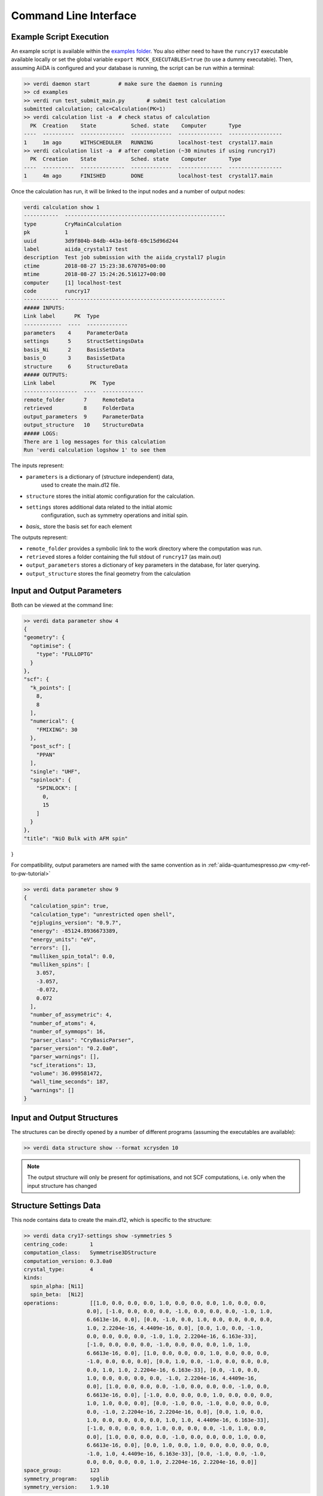 .. _main_calculation_cmndline:

Command Line Interface
~~~~~~~~~~~~~~~~~~~~~~

Example Script Execution
------------------------

An example script is available within the
`examples folder <https://github.com/chrisjsewell/aiida-crystal17/tree/master/examples>`_.
You also either need to have the ``runcry17`` executable
available locally or set the global variable
``export MOCK_EXECUTABLES=true`` (to use a dummy executable).
Then, assuming AiiDA is configured and your database is running,
the script can be run within a terminal:

.. code:: shell

  >> verdi daemon start         # make sure the daemon is running
  >> cd examples
  >> verdi run test_submit_main.py       # submit test calculation
  submitted calculation; calc=Calculation(PK=1)
  >> verdi calculation list -a  # check status of calculation
    PK  Creation    State           Sched. state    Computer       Type
  ----  ----------  --------------  -------------  --------------  -----------------
  1     1m ago      WITHSCHEDULER   RUNNING        localhost-test  crystal17.main
  >> verdi calculation list -a  # after completion (~30 minutes if using runcry17)
    PK  Creation    State           Sched. state    Computer       Type
  ----  ----------  --------------  -------------  --------------  -----------------
  1     4m ago      FINISHED        DONE           localhost-test  crystal17.main

Once the calculation has run, it will be linked to the input nodes and a
number of output nodes:

.. code:: shell

  verdi calculation show 1
  -----------  ---------------------------------------------------
  type         CryMainCalculation
  pk           1
  uuid         3d9f804b-84db-443a-b6f8-69c15d96d244
  label        aiida_crystal17 test
  description  Test job submission with the aiida_crystal17 plugin
  ctime        2018-08-27 15:23:38.670705+00:00
  mtime        2018-08-27 15:24:26.516127+00:00
  computer     [1] localhost-test
  code         runcry17
  -----------  ---------------------------------------------------
  ##### INPUTS:
  Link label      PK  Type
  ------------  ----  -------------
  parameters    4     ParameterData
  settings      5     StructSettingsData
  basis_Ni      2     BasisSetData
  basis_O       3     BasisSetData
  structure     6     StructureData
  ##### OUTPUTS:
  Link label           PK  Type
  -----------------  ----  -------------
  remote_folder      7     RemoteData
  retrieved          8     FolderData
  output_parameters  9     ParameterData
  output_structure   10    StructureData
  ##### LOGS:
  There are 1 log messages for this calculation
  Run 'verdi calculation logshow 1' to see them

The inputs represent:

-  ``parameters`` is a dictionary of (structure independent) data,
    used to create the main.d12 file.
-  ``structure`` stores the initial atomic configuration for the calculation.
-  ``settings`` stores additional data related to the initial atomic
    configuration, such as symmetry operations and initial spin.
-  `basis_` store the basis set for each element

The outputs represent:

-  ``remote_folder`` provides a symbolic link to the work directory
   where the computation was run.
-  ``retrieved`` stores a folder containing the full stdout of
   ``runcry17`` (as main.out)
-  ``output_parameters`` stores a dictionary of key parameters in the
   database, for later querying.
-  ``output_structure`` stores the final geometry from the calculation

Input and Output Parameters
---------------------------

Both can be viewed at the command line:

.. code:: shell

  >> verdi data parameter show 4
  {
  "geometry": {
    "optimise": {
      "type": "FULLOPTG"
    }
  }, 
  "scf": {
    "k_points": [
      8, 
      8
    ], 
    "numerical": {
      "FMIXING": 30
    }, 
    "post_scf": [
      "PPAN"
    ], 
    "single": "UHF", 
    "spinlock": {
      "SPINLOCK": [
        0, 
        15
      ]
    }
  }, 
  "title": "NiO Bulk with AFM spin"
}


For compatibility, output parameters are named
with the same convention as in :ref:`aiida-quantumespresso.pw <my-ref-to-pw-tutorial>`

.. code:: shell

    >> verdi data parameter show 9
    {
      "calculation_spin": true,
      "calculation_type": "unrestricted open shell",
      "ejplugins_version": "0.9.7",
      "energy": -85124.8936673389,
      "energy_units": "eV",
      "errors": [],
      "mulliken_spin_total": 0.0,
      "mulliken_spins": [
        3.057,
        -3.057,
        -0.072,
        0.072
      ],
      "number_of_assymetric": 4,
      "number_of_atoms": 4,
      "number_of_symmops": 16,
      "parser_class": "CryBasicParser",
      "parser_version": "0.2.0a0",
      "parser_warnings": [],
      "scf_iterations": 13,
      "volume": 36.099581472,
      "wall_time_seconds": 187,
      "warnings": []
    }

Input and Output Structures
---------------------------

The structures can be directly opened by a number of different
programs (assuming the executables are available):

.. code:: shell

   >> verdi data structure show --format xcrysden 10

.. note::

  The output structure will only be present for optimisations,
  and not SCF computations, i.e. only when the input structure
  has changed

Structure Settings Data
-----------------------

This node contains data to create the main.d12,
which is specific to the structure:

.. code:: shell

  >> verdi data cry17-settings show -symmetries 5
  centring_code:       1
  computation_class:   Symmetrise3DStructure
  computation_version: 0.3.0a0
  crystal_type:        4
  kinds:
    spin_alpha: [Ni1]
    spin_beta:  [Ni2]
  operations:          [[1.0, 0.0, 0.0, 0.0, 1.0, 0.0, 0.0, 0.0, 1.0, 0.0, 0.0,
                      0.0], [-1.0, 0.0, 0.0, 0.0, -1.0, 0.0, 0.0, 0.0, -1.0, 1.0,
                      6.6613e-16, 0.0], [0.0, -1.0, 0.0, 1.0, 0.0, 0.0, 0.0, 0.0,
                      1.0, 2.2204e-16, 4.4409e-16, 0.0], [0.0, 1.0, 0.0, -1.0,
                      0.0, 0.0, 0.0, 0.0, -1.0, 1.0, 2.2204e-16, 6.163e-33],
                      [-1.0, 0.0, 0.0, 0.0, -1.0, 0.0, 0.0, 0.0, 1.0, 1.0,
                      6.6613e-16, 0.0], [1.0, 0.0, 0.0, 0.0, 1.0, 0.0, 0.0, 0.0,
                      -1.0, 0.0, 0.0, 0.0], [0.0, 1.0, 0.0, -1.0, 0.0, 0.0, 0.0,
                      0.0, 1.0, 1.0, 2.2204e-16, 6.163e-33], [0.0, -1.0, 0.0,
                      1.0, 0.0, 0.0, 0.0, 0.0, -1.0, 2.2204e-16, 4.4409e-16,
                      0.0], [1.0, 0.0, 0.0, 0.0, -1.0, 0.0, 0.0, 0.0, -1.0, 0.0,
                      6.6613e-16, 0.0], [-1.0, 0.0, 0.0, 0.0, 1.0, 0.0, 0.0, 0.0,
                      1.0, 1.0, 0.0, 0.0], [0.0, -1.0, 0.0, -1.0, 0.0, 0.0, 0.0,
                      0.0, -1.0, 2.2204e-16, 2.2204e-16, 0.0], [0.0, 1.0, 0.0,
                      1.0, 0.0, 0.0, 0.0, 0.0, 1.0, 1.0, 4.4409e-16, 6.163e-33],
                      [-1.0, 0.0, 0.0, 0.0, 1.0, 0.0, 0.0, 0.0, -1.0, 1.0, 0.0,
                      0.0], [1.0, 0.0, 0.0, 0.0, -1.0, 0.0, 0.0, 0.0, 1.0, 0.0,
                      6.6613e-16, 0.0], [0.0, 1.0, 0.0, 1.0, 0.0, 0.0, 0.0, 0.0,
                      -1.0, 1.0, 4.4409e-16, 6.163e-33], [0.0, -1.0, 0.0, -1.0,
                      0.0, 0.0, 0.0, 0.0, 1.0, 2.2204e-16, 2.2204e-16, 0.0]]
  space_group:         123
  symmetry_program:    spglib
  symmetry_version:    1.9.10

In this case the symmetry operations, have been pre computed
by the :py:class:`~.Symmetrise3DStructure` workflow,
which will be discussed in :ref:`main_calculation_python`.

Basis Sets
----------

Basis sets are stored as individual nodes:

.. code:: shell

  >> verdi data cry17-basis show -c 2
  atomic_number: 28
  author:        John Smith
  basis_type:    all-electron
  class:         sto3g
  element:       Ni
  filename:      sto3g_Ni.basis
  md5:           fd341c4056cffcbd63ab92a94dea80e4
  num_shells:    5
  year:          1999
  28 5
  1 0 3  2.  0.
  1 1 3  8.  0.
  1 1 3  8.  0.
  1 1 3  2.  0.
  1 3 3  8.  0.

They can also (preferably) be grouped into families:

.. code:: shell

  >> verdi data cry17-basis listfamilies
  Family      Num Basis Sets
  --------  ----------------
  sto3g                    3

Families can be created from a folder of individual basis set files,
optionally with a yaml meta-data header (see :ref:`main_calc_python_basis`):

.. code:: shell

  >> verdi data cry17-basis uploadfamily --help
  Usage: verdi data cry17-basis uploadfamily [OPTIONS]

    Upload a family of CRYSTAL Basis Set files.

  Options:
    --path PATH             Path to a folder containing the Basis Set files
    --ext TEXT              the file extension to filter by
    --name TEXT             Name of the BasisSet family  [required]
    -D, --description TEXT  A description for the family
    --stop-if-existing      Abort when encountering a previously uploaded Basis
                            Set file
    --dry-run               do not commit to database or modify configuration
                            files
    --help                  Show this message and exit.




